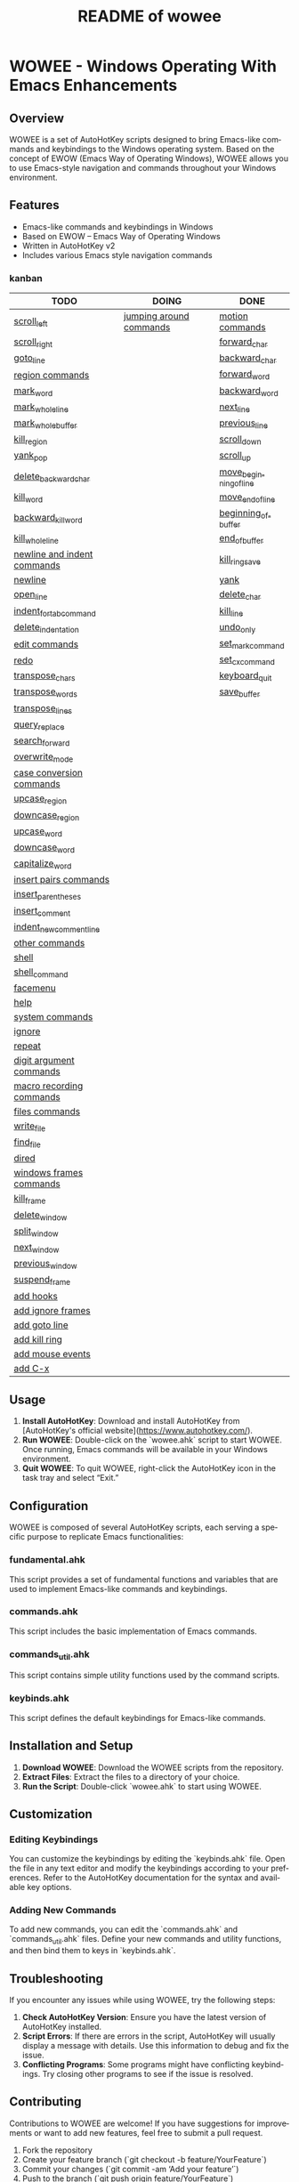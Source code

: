 #+title: README of wowee
#+author: James Dyer
#+email: captainflasmr@gmail.com
#+language: en
#+options: ':t toc:nil author:nil email:nil num:nil title:nil
#+todo: TODO DOING | DONE
#+startup: showall

* WOWEE - Windows Operating With Emacs Enhancements

** Overview

WOWEE is a set of AutoHotKey scripts designed to bring Emacs-like commands and keybindings to the Windows operating system. Based on the concept of EWOW (Emacs Way of Operating Windows), WOWEE allows you to use Emacs-style navigation and commands throughout your Windows environment.

** Features

- Emacs-like commands and keybindings in Windows
- Based on EWOW – Emacs Way of Operating Windows
- Written in AutoHotKey v2
- Includes various Emacs style navigation commands

*** kanban

#+begin: kanban :layout ("..." . 50) :scope nil :range ("TODO" . "DONE") :sort "O" :depth 3 :compressed t
| TODO                        | DOING                   | DONE                   |
|-----------------------------+-------------------------+------------------------|
| [[file:README.org::*scroll_left][scroll_left]]                 | [[file:README.org::*jumping around commands][jumping around commands]] | [[file:README.org::*motion commands][motion commands]]        |
| [[file:README.org::*scroll_right][scroll_right]]                |                         | [[file:README.org::*forward_char][forward_char]]           |
| [[file:README.org::*goto_line][goto_line]]                   |                         | [[file:README.org::*backward_char][backward_char]]          |
| [[file:README.org::*region commands][region commands]]             |                         | [[file:README.org::*forward_word][forward_word]]           |
| [[file:README.org::*mark_word][mark_word]]                   |                         | [[file:README.org::*backward_word][backward_word]]          |
| [[file:README.org::*mark_whole_line][mark_whole_line]]             |                         | [[file:README.org::*next_line][next_line]]              |
| [[file:README.org::*mark_whole_buffer][mark_whole_buffer]]           |                         | [[file:README.org::*previous_line][previous_line]]          |
| [[file:README.org::*kill_region][kill_region]]                 |                         | [[file:README.org::*scroll_down][scroll_down]]            |
| [[file:README.org::*yank_pop][yank_pop]]                    |                         | [[file:README.org::*scroll_up][scroll_up]]              |
| [[file:README.org::*delete_backward_char][delete_backward_char]]        |                         | [[file:README.org::*move_beginning_of_line][move_beginning_of_line]] |
| [[file:README.org::*kill_word][kill_word]]                   |                         | [[file:README.org::*move_end_of_line][move_end_of_line]]       |
| [[file:README.org::*backward_kill_word][backward_kill_word]]          |                         | [[file:README.org::*beginning_of_buffer][beginning_of_buffer]]    |
| [[file:README.org::*kill_whole_line][kill_whole_line]]             |                         | [[file:README.org::*end_of_buffer][end_of_buffer]]          |
| [[file:README.org::*newline and indent commands][newline and indent commands]] |                         | [[file:README.org::*kill_ring_save][kill_ring_save]]         |
| [[file:README.org::*newline][newline]]                     |                         | [[file:README.org::*yank][yank]]                   |
| [[file:README.org::*open_line][open_line]]                   |                         | [[file:README.org::*delete_char][delete_char]]            |
| [[file:README.org::*indent_for_tab_command][indent_for_tab_command]]      |                         | [[file:README.org::*kill_line][kill_line]]              |
| [[file:README.org::*delete_indentation][delete_indentation]]          |                         | [[file:README.org::*undo_only][undo_only]]              |
| [[file:README.org::*edit commands][edit commands]]               |                         | [[file:README.org::*set_mark_command][set_mark_command]]       |
| [[file:README.org::*redo][redo]]                        |                         | [[file:README.org::*set_cx_command][set_cx_command]]         |
| [[file:README.org::*transpose_chars][transpose_chars]]             |                         | [[file:README.org::*keyboard_quit][keyboard_quit]]          |
| [[file:README.org::*transpose_words][transpose_words]]             |                         | [[file:README.org::*save_buffer][save_buffer]]            |
| [[file:README.org::*transpose_lines][transpose_lines]]             |                         |                        |
| [[file:README.org::*query_replace][query_replace]]               |                         |                        |
| [[file:README.org::*search_forward][search_forward]]              |                         |                        |
| [[file:README.org::*overwrite_mode][overwrite_mode]]              |                         |                        |
| [[file:README.org::*case conversion commands][case conversion commands]]    |                         |                        |
| [[file:README.org::*upcase_region][upcase_region]]               |                         |                        |
| [[file:README.org::*downcase_region][downcase_region]]             |                         |                        |
| [[file:README.org::*upcase_word][upcase_word]]                 |                         |                        |
| [[file:README.org::*downcase_word][downcase_word]]               |                         |                        |
| [[file:README.org::*capitalize_word][capitalize_word]]             |                         |                        |
| [[file:README.org::*insert pairs commands][insert pairs commands]]       |                         |                        |
| [[file:README.org::*insert_parentheses][insert_parentheses]]          |                         |                        |
| [[file:README.org::*insert_comment][insert_comment]]              |                         |                        |
| [[file:README.org::*indent_new_comment_line][indent_new_comment_line]]     |                         |                        |
| [[file:README.org::*other commands][other commands]]              |                         |                        |
| [[file:README.org::*shell][shell]]                       |                         |                        |
| [[file:README.org::*shell_command][shell_command]]               |                         |                        |
| [[file:README.org::*facemenu][facemenu]]                    |                         |                        |
| [[file:README.org::*help][help]]                        |                         |                        |
| [[file:README.org::*system commands][system commands]]             |                         |                        |
| [[file:README.org::*ignore][ignore]]                      |                         |                        |
| [[file:README.org::*repeat][repeat]]                      |                         |                        |
| [[file:README.org::*digit argument commands][digit argument commands]]     |                         |                        |
| [[file:README.org::*macro recording commands][macro recording commands]]    |                         |                        |
| [[file:README.org::*files commands][files commands]]              |                         |                        |
| [[file:README.org::*write_file][write_file]]                  |                         |                        |
| [[file:README.org::*find_file][find_file]]                   |                         |                        |
| [[file:README.org::*dired][dired]]                       |                         |                        |
| [[file:README.org::*windows frames commands][windows frames commands]]     |                         |                        |
| [[file:README.org::*kill_frame][kill_frame]]                  |                         |                        |
| [[file:README.org::*delete_window][delete_window]]               |                         |                        |
| [[file:README.org::*split_window][split_window]]                |                         |                        |
| [[file:README.org::*next_window][next_window]]                 |                         |                        |
| [[file:README.org::*previous_window][previous_window]]             |                         |                        |
| [[file:README.org::*suspend_frame][suspend_frame]]               |                         |                        |
| [[file:README.org::*add hooks][add hooks]]                   |                         |                        |
| [[file:README.org::*add ignore frames][add ignore frames]]           |                         |                        |
| [[file:README.org::*add goto line][add goto line]]               |                         |                        |
| [[file:README.org::*add kill ring][add kill ring]]               |                         |                        |
| [[file:README.org::*add mouse events][add mouse events]]            |                         |                        |
| [[file:README.org::*add C-x][add C-x]]                     |                         |                        |
#+end:

** Usage

1. **Install AutoHotKey**: Download and install AutoHotKey from [AutoHotKey's official website](https://www.autohotkey.com/).
2. **Run WOWEE**: Double-click on the `wowee.ahk` script to start WOWEE. Once running, Emacs commands will be available in your Windows environment.
3. **Quit WOWEE**: To quit WOWEE, right-click the AutoHotKey icon in the task tray and select "Exit."

** Configuration

WOWEE is composed of several AutoHotKey scripts, each serving a specific purpose to replicate Emacs functionalities:

*** fundamental.ahk

This script provides a set of fundamental functions and variables that are used to implement Emacs-like commands and keybindings.

*** commands.ahk

This script includes the basic implementation of Emacs commands.

*** commands_util.ahk

This script contains simple utility functions used by the command scripts.

*** keybinds.ahk

This script defines the default keybindings for Emacs-like commands.

** Installation and Setup

1. **Download WOWEE**: Download the WOWEE scripts from the repository.
2. **Extract Files**: Extract the files to a directory of your choice.
3. **Run the Script**: Double-click `wowee.ahk` to start using WOWEE.

** Customization

*** Editing Keybindings

You can customize the keybindings by editing the `keybinds.ahk` file. Open the file in any text editor and modify the keybindings according to your preferences. Refer to the AutoHotKey documentation for the syntax and available key options.

*** Adding New Commands

To add new commands, you can edit the `commands.ahk` and `commands_util.ahk` files. Define your new commands and utility functions, and then bind them to keys in `keybinds.ahk`.

** Troubleshooting

If you encounter any issues while using WOWEE, try the following steps:

1. **Check AutoHotKey Version**: Ensure you have the latest version of AutoHotKey installed.
2. **Script Errors**: If there are errors in the script, AutoHotKey will usually display a message with details. Use this information to debug and fix the issue.
3. **Conflicting Programs**: Some programs might have conflicting keybindings. Try closing other programs to see if the issue is resolved.

** Contributing

Contributions to WOWEE are welcome! If you have suggestions for improvements or want to add new features, feel free to submit a pull request.

1. Fork the repository
2. Create your feature branch (`git checkout -b feature/YourFeature`)
3. Commit your changes (`git commit -am 'Add your feature'`)
4. Push to the branch (`git push origin feature/YourFeature`)
5. Create a new pull request

** License

WOWEE is licensed under the MIT License. See the LICENSE file for more details.

** Acknowledgements

Special thanks to the creators of AutoHotKey and the Emacs community for their inspiration and contributions to keyboard efficiency.

** Contact

For any questions or issues, please open an issue on the GitHub repository or contact the maintainer at [email@example.com].

---

Enjoy using WOWEE and bring the power of Emacs navigation to your Windows experience!

* ROADMAP

** DONE motion commands
*** DONE forward_char
*** DONE backward_char
*** DONE forward_word
*** DONE backward_word
*** DONE next_line
*** DONE previous_line
** DOING jumping around commands
*** DONE scroll_down
*** DONE scroll_up
*** TODO scroll_left
*** TODO scroll_right
*** DONE move_beginning_of_line
*** DONE move_end_of_line
*** DONE beginning_of_buffer
*** DONE end_of_buffer
*** TODO goto_line
** TODO region commands
*** TODO mark_word
*** TODO mark_whole_line
*** TODO mark_whole_buffer
*** DONE kill_ring_save
*** TODO kill_region
*** DONE yank
*** TODO yank_pop
*** DONE delete_char
*** TODO delete_backward_char
*** TODO kill_word
*** TODO backward_kill_word
*** DONE kill_line
*** TODO kill_whole_line
** TODO newline and indent commands
*** TODO newline
*** TODO open_line
*** TODO indent_for_tab_command
*** TODO delete_indentation
** TODO edit commands
*** DONE undo_only
*** TODO redo
*** TODO transpose_chars
*** TODO transpose_words
*** TODO transpose_lines
*** TODO query_replace
*** TODO search_forward
*** TODO overwrite_mode
** TODO case conversion commands
*** TODO upcase_region
*** TODO downcase_region
*** TODO upcase_word
*** TODO downcase_word
*** TODO capitalize_word
** TODO insert pairs commands
*** TODO insert_parentheses
*** TODO insert_comment
*** TODO indent_new_comment_line
** TODO other commands
*** TODO shell
*** TODO shell_command
*** TODO facemenu
*** TODO help
** TODO system commands
*** TODO ignore
*** DONE set_mark_command
*** DONE set_cx_command
*** DONE keyboard_quit
*** TODO repeat
** TODO digit argument commands
** TODO macro recording commands
** TODO files commands
*** DONE save_buffer
*** TODO write_file
*** TODO find_file
*** TODO dired
** TODO windows frames commands
*** TODO kill_frame
*** TODO delete_window
*** TODO split_window
*** TODO next_window
*** TODO previous_window
*** TODO suspend_frame
** TODO add hooks
** TODO add ignore frames
** TODO add goto line
** TODO add kill ring
** TODO add mouse events
** TODO add C-x
